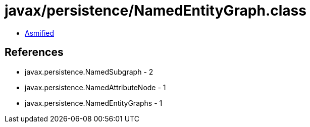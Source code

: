 = javax/persistence/NamedEntityGraph.class

 - link:NamedEntityGraph-asmified.java[Asmified]

== References

 - javax.persistence.NamedSubgraph - 2
 - javax.persistence.NamedAttributeNode - 1
 - javax.persistence.NamedEntityGraphs - 1
